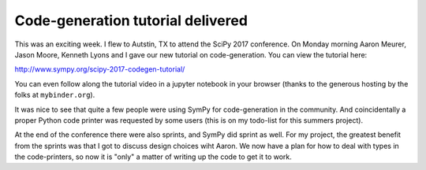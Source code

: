.. title: Status update week 7 GSoC
.. slug: gsoc-week7
.. date: 2017-07-17 08:32:00 UTC-05:00
.. tags: Python, SymPy
.. category: 
.. link: 
.. description: Seventh week of developing code-generation in SymPy for GSoC.
.. type: text

Code-generation tutorial delivered
----------------------------------
This was an exciting week. I flew to Autstin, TX to attend the SciPy 2017 conference.
On Monday morning Aaron Meurer, Jason Moore, Kenneth Lyons and I gave our new tutorial
on code-generation. You can view the tutorial here:

http://www.sympy.org/scipy-2017-codegen-tutorial/

You can even follow along the tutorial video in a jupyter notebook in
your browser (thanks to the generous hosting by the folks at
``mybinder.org``).

It was nice to see that quite a few people were using SymPy for
code-generation in the community. And coincidentally a proper Python
code printer was requested by some users (this is on my todo-list for
this summers project).

At the end of the conference there were also sprints, and SymPy did
sprint as well. For my project, the greatest benefit from the sprints
was that I got to discuss design choices wiht Aaron. We now have a
plan for how to deal with types in the code-printers, so now it is
"only" a matter of writing up the code to get it to work.
